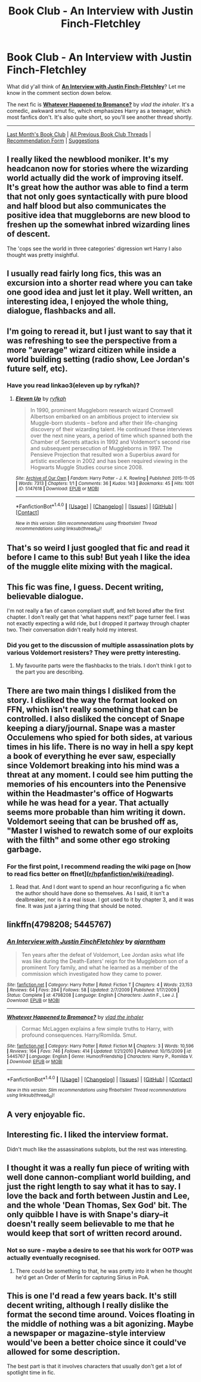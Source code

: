 #+TITLE: Book Club - An Interview with Justin Finch-Fletchley

* Book Club - An Interview with Justin Finch-Fletchley
:PROPERTIES:
:Score: 26
:DateUnix: 1500336942.0
:DateShort: 2017-Jul-18
:FlairText: Discussion
:END:
What did y'all think of *[[https://www.fanfiction.net/s/4798208][An Interview with Justin Finch-Fletchley]]*? Let me know in the comment section down below.

The next fic is *[[https://www.fanfiction.net/s/5445767][Whatever Happened to Bromance?]]* by /vlad the inhaler/. It's a comedic, awkward smut fic, which emphasizes Harry as a teenager, which most fanfics don't. It's also quite short, so you'll see another thread shortly.

--------------

[[https://redd.it/6kr1rm][Last Month's Book Club]] | [[https://www.reddit.com/r/HPfanfiction/wiki/book_club][All Previous Book Club Threads]] | [[https://docs.google.com/forms/d/e/1FAIpQLSdtBhOHJwuY8VeDpnMHzTGhYLeJKbyVhORXXo98359wwn1lnw/viewform][Recommendation Form]] | [[https://www.reddit.com/message/compose?to=Psantium_&subject=/r/HPfanfiction%20Book%20Club][Suggestions]]


** I really liked the newblood moniker. It's my headcanon now for stories where the wizarding world actually did the work of improving itself. It's great how the author was able to find a term that not only goes syntactically with pure blood and half blood but also communicates the positive idea that muggleborns are new blood to freshen up the somewhat inbred wizarding lines of descent.

The 'cops see the world in three categories' digression wrt Harry I also thought was pretty insightful.
:PROPERTIES:
:Score: 15
:DateUnix: 1500348796.0
:DateShort: 2017-Jul-18
:END:


** I usually read fairly long fics, this was an excursion into a shorter read where you can take one good idea and just let it play. Well written, an interesting idea, I enjoyed the whole thing, dialogue, flashbacks and all.
:PROPERTIES:
:Author: undyau
:Score: 5
:DateUnix: 1500554252.0
:DateShort: 2017-Jul-20
:END:


** I'm going to reread it, but I just want to say that it was refreshing to see the perspective from a more "average" wizard citizen while inside a world building setting (radio show, Lee Jordan's future self, etc).
:PROPERTIES:
:Author: amoeba-tower
:Score: 5
:DateUnix: 1500649850.0
:DateShort: 2017-Jul-21
:END:

*** Have you read linkao3(eleven up by ryfkah)?
:PROPERTIES:
:Score: 3
:DateUnix: 1501175282.0
:DateShort: 2017-Jul-27
:END:

**** [[http://archiveofourown.org/works/5147618][*/Eleven Up/*]] by [[http://www.archiveofourown.org/users/ryfkah/pseuds/ryfkah][/ryfkah/]]

#+begin_quote
  In 1990, prominent Muggleborn research wizard Cromwell Albertson embarked on an ambitious project to interview six Muggle-born students -- before and after their life-changing discovery of their wizarding talent. He continued these interviews over the next nine years, a period of time which spanned both the Chamber of Secrets attacks in 1992 and Voldemort's second rise and subsequent persecution of Muggleborns in 1997. The Pensieve Projection that resulted won a Superbius award for artistic excellence in 2002 and has been required viewing in the Hogwarts Muggle Studies course since 2008.
#+end_quote

^{/Site/: [[http://www.archiveofourown.org/][Archive of Our Own]] *|* /Fandom/: Harry Potter - J. K. Rowling *|* /Published/: 2015-11-05 *|* /Words/: 7313 *|* /Chapters/: 1/1 *|* /Comments/: 36 *|* /Kudos/: 143 *|* /Bookmarks/: 45 *|* /Hits/: 1001 *|* /ID/: 5147618 *|* /Download/: [[http://archiveofourown.org/downloads/ry/ryfkah/5147618/Eleven%20Up.epub?updated_at=1446696630][EPUB]] or [[http://archiveofourown.org/downloads/ry/ryfkah/5147618/Eleven%20Up.mobi?updated_at=1446696630][MOBI]]}

--------------

*FanfictionBot*^{1.4.0} *|* [[[https://github.com/tusing/reddit-ffn-bot/wiki/Usage][Usage]]] | [[[https://github.com/tusing/reddit-ffn-bot/wiki/Changelog][Changelog]]] | [[[https://github.com/tusing/reddit-ffn-bot/issues/][Issues]]] | [[[https://github.com/tusing/reddit-ffn-bot/][GitHub]]] | [[[https://www.reddit.com/message/compose?to=tusing][Contact]]]

^{/New in this version: Slim recommendations using/ ffnbot!slim! /Thread recommendations using/ linksub(thread_id)!}
:PROPERTIES:
:Author: FanfictionBot
:Score: 1
:DateUnix: 1501175300.0
:DateShort: 2017-Jul-27
:END:


** That's so weird I just googled that fic and read it before I came to this sub! But yeah I like the idea of the muggle elite mixing with the magical.
:PROPERTIES:
:Author: abitofaLuna-tic
:Score: 3
:DateUnix: 1500825239.0
:DateShort: 2017-Jul-23
:END:


** This fic was fine, I guess. Decent writing, believable dialogue.

I'm not really a fan of canon compliant stuff, and felt bored after the first chapter. I don't really get that 'what happens next?' page turner feel. I was not exactly expecting a wild ride, but I dropped it partway through chapter two. Their conversation didn't really hold my interest.
:PROPERTIES:
:Author: Murky_Red
:Score: 4
:DateUnix: 1500470187.0
:DateShort: 2017-Jul-19
:END:

*** Did you get to the discussion of multiple assassination plots by various Voldemort resisters? They were pretty interesting.
:PROPERTIES:
:Score: 3
:DateUnix: 1500504610.0
:DateShort: 2017-Jul-20
:END:

**** My favourite parts were the flashbacks to the trials. I don't think I got to the part you are describing.
:PROPERTIES:
:Author: Murky_Red
:Score: 2
:DateUnix: 1500519676.0
:DateShort: 2017-Jul-20
:END:


** There are two main things I disliked from the story. I disliked the way the format looked on FFN, which isn't really something that can be controlled. I also disliked the concept of Snape keeping a diary/journal. Snape was a master Occulemens who spied for both sides, at various times in his life. There is no way in hell a spy kept a book of everything he ever saw, especially since Voldemort breaking into his mind was a threat at any moment. I could see him putting the memories of his encounters into the Penensive within the Headmaster's office of Hogwarts while he was head for a year. That actually seems more probable than him writing it down. Voldemort seeing that can be brushed off as, "Master I wished to rewatch some of our exploits with the filth" and some other ego stroking garbage.
:PROPERTIES:
:Author: Zerokun11
:Score: 3
:DateUnix: 1500747730.0
:DateShort: 2017-Jul-22
:END:

*** For the first point, I recommend reading the wiki page on [how to read fics better on ffnet]([[/r/hpfanfiction/wiki/reading][r/hpfanfiction/wiki/reading]]).
:PROPERTIES:
:Score: 1
:DateUnix: 1500750247.0
:DateShort: 2017-Jul-22
:END:

**** Read that. And I dont want to spend an hour reconfiguring a fic when the author should have done so themselves. As I said, it isn't a dealbreaker, nor is it a real issue. I got used to it by chapter 3, and it was fine. It was just a jarring thing that should be noted.
:PROPERTIES:
:Author: Zerokun11
:Score: 1
:DateUnix: 1500753298.0
:DateShort: 2017-Jul-23
:END:


** linkffn(4798208; 5445767)
:PROPERTIES:
:Score: 1
:DateUnix: 1500338328.0
:DateShort: 2017-Jul-18
:END:

*** [[http://www.fanfiction.net/s/4798208/1/][*/An Interview with Justin FinchFletchley/*]] by [[https://www.fanfiction.net/u/765250/ajarntham][/ajarntham/]]

#+begin_quote
  Ten years after the defeat of Voldemort, Lee Jordan asks what life was like during the Death-Eaters' reign for the Muggleborn son of a prominent Tory family, and what he learned as a member of the commission which investigated how they came to power.
#+end_quote

^{/Site/: [[http://www.fanfiction.net/][fanfiction.net]] *|* /Category/: Harry Potter *|* /Rated/: Fiction T *|* /Chapters/: 4 *|* /Words/: 23,153 *|* /Reviews/: 64 *|* /Favs/: 284 *|* /Follows/: 58 *|* /Updated/: 2/7/2009 *|* /Published/: 1/17/2009 *|* /Status/: Complete *|* /id/: 4798208 *|* /Language/: English *|* /Characters/: Justin F., Lee J. *|* /Download/: [[http://www.ff2ebook.com/old/ffn-bot/index.php?id=4798208&source=ff&filetype=epub][EPUB]] or [[http://www.ff2ebook.com/old/ffn-bot/index.php?id=4798208&source=ff&filetype=mobi][MOBI]]}

--------------

[[http://www.fanfiction.net/s/5445767/1/][*/Whatever Happened to Bromance?/*]] by [[https://www.fanfiction.net/u/1401424/vlad-the-inhaler][/vlad the inhaler/]]

#+begin_quote
  Cormac McLaggen explains a few simple truths to Harry, with profound consequences. Harry/Romilda. Smut.
#+end_quote

^{/Site/: [[http://www.fanfiction.net/][fanfiction.net]] *|* /Category/: Harry Potter *|* /Rated/: Fiction M *|* /Chapters/: 3 *|* /Words/: 10,596 *|* /Reviews/: 164 *|* /Favs/: 746 *|* /Follows/: 414 *|* /Updated/: 1/21/2010 *|* /Published/: 10/15/2009 *|* /id/: 5445767 *|* /Language/: English *|* /Genre/: Humor/Friendship *|* /Characters/: Harry P., Romilda V. *|* /Download/: [[http://www.ff2ebook.com/old/ffn-bot/index.php?id=5445767&source=ff&filetype=epub][EPUB]] or [[http://www.ff2ebook.com/old/ffn-bot/index.php?id=5445767&source=ff&filetype=mobi][MOBI]]}

--------------

*FanfictionBot*^{1.4.0} *|* [[[https://github.com/tusing/reddit-ffn-bot/wiki/Usage][Usage]]] | [[[https://github.com/tusing/reddit-ffn-bot/wiki/Changelog][Changelog]]] | [[[https://github.com/tusing/reddit-ffn-bot/issues/][Issues]]] | [[[https://github.com/tusing/reddit-ffn-bot/][GitHub]]] | [[[https://www.reddit.com/message/compose?to=tusing][Contact]]]

^{/New in this version: Slim recommendations using/ ffnbot!slim! /Thread recommendations using/ linksub(thread_id)!}
:PROPERTIES:
:Author: FanfictionBot
:Score: 1
:DateUnix: 1500338342.0
:DateShort: 2017-Jul-18
:END:


** A very enjoyable fic.
:PROPERTIES:
:Author: mdman1
:Score: 1
:DateUnix: 1500597579.0
:DateShort: 2017-Jul-21
:END:


** Interesting fic. I liked the interview format.

Didn't much like the assassinations subplots, but the rest was interesting.
:PROPERTIES:
:Author: LittleDinghy
:Score: 1
:DateUnix: 1500601526.0
:DateShort: 2017-Jul-21
:END:


** I thought it was a really fun piece of writing with well done cannon-compliant world building, and just the right length to say what it has to say. I love the back and forth between Justin and Lee, and the whole 'Dean Thomas, Sex God' bit. The only quibble I have is with Snape's diary--it doesn't really seem believable to me that he would keep that sort of written record around.
:PROPERTIES:
:Author: ikbeneengans
:Score: 1
:DateUnix: 1500839568.0
:DateShort: 2017-Jul-24
:END:

*** Not so sure - maybe a desire to see that his work for OOTP was actually eventually recognised.
:PROPERTIES:
:Author: undyau
:Score: 1
:DateUnix: 1501135108.0
:DateShort: 2017-Jul-27
:END:

**** There could be something to that, he was pretty into it when he thought he'd get an Order of Merlin for capturing Sirius in PoA.
:PROPERTIES:
:Author: ikbeneengans
:Score: 2
:DateUnix: 1501343750.0
:DateShort: 2017-Jul-29
:END:


** This is one I'd read a few years back. It's still decent writing, although I really dislike the format the second time around. Voices floating in the middle of nothing was a bit agonizing. Maybe a newspaper or magazine-style interview would've been a better choice since it could've allowed for some description.

The best part is that it involves characters that usually don't get a lot of spotlight time in fic.
:PROPERTIES:
:Author: mistermisstep
:Score: 1
:DateUnix: 1501168035.0
:DateShort: 2017-Jul-27
:END:
